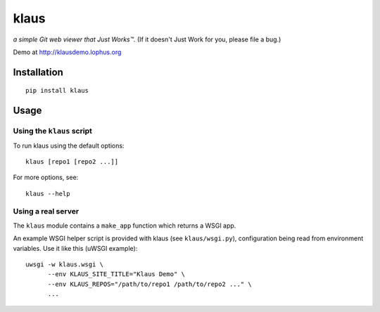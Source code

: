 klaus
=====
*a simple Git web viewer that Just Works™.*  (If it doesn't Just Work for you, please file a bug.)

Demo at http://klausdemo.lophus.org

|img1|_ |img2|_ |img3|_

.. |img1| image:: https://github.com/jonashaag/klaus/raw/master/assets/commit-view.thumb.gif
.. |img2| image:: https://github.com/jonashaag/klaus/raw/master/assets/tree-view.thumb.gif
.. |img3| image:: https://github.com/jonashaag/klaus/raw/master/assets/blob-view.thumb.gif

.. _img1: https://github.com/jonashaag/klaus/raw/master/assets/commit-view.gif
.. _img2: https://github.com/jonashaag/klaus/raw/master/assets/tree-view.gif
.. _img3: https://github.com/jonashaag/klaus/raw/master/assets/blob-view.gif


Installation
------------
::

   pip install klaus


Usage
-----

Using the ``klaus`` script
^^^^^^^^^^^^^^^^^^^^^^^^^^
To run klaus using the default options::

   klaus [repo1 [repo2 ...]]

For more options, see::

   klaus --help


Using a real server
^^^^^^^^^^^^^^^^^^^
The ``klaus`` module contains a ``make_app`` function which returns a WSGI app.

An example WSGI helper script is provided with klaus (see ``klaus/wsgi.py``),
configuration being read from environment variables. Use it like this (uWSGI example)::

   uwsgi -w klaus.wsgi \
         --env KLAUS_SITE_TITLE="Klaus Demo" \
         --env KLAUS_REPOS="/path/to/repo1 /path/to/repo2 ..." \
         ...
